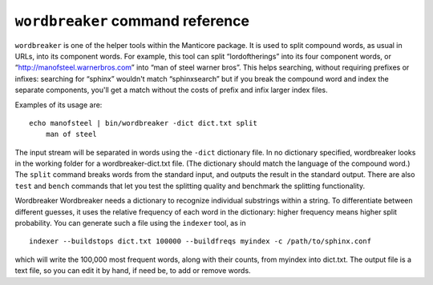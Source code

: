 ``wordbreaker`` command reference
---------------------------------

``wordbreaker`` is one of the helper tools within the Manticore package. It
is used to split compound words, as usual in URLs, into its component
words. For example, this tool can split “lordoftherings” into its four
component words, or “http://manofsteel.warnerbros.com” into “man of
steel warner bros”. This helps searching, without requiring prefixes or
infixes: searching for “sphinx” wouldn't match “sphinxsearch” but if you
break the compound word and index the separate components, you'll get a
match without the costs of prefix and infix larger index files.

Examples of its usage are:

::


    echo manofsteel | bin/wordbreaker -dict dict.txt split
	man of steel

The input stream will be separated in words using the ``-dict``
dictionary file. In no dictionary specified, wordbreaker looks in the working folder for a wordbreaker-dict.txt file. (The dictionary should match the language of the
compound word.) The ``split`` command breaks words from the standard
input, and outputs the result in the standard output. There are also
``test`` and ``bench`` commands that let you test the splitting quality
and benchmark the splitting functionality.

Wordbreaker Wordbreaker needs a dictionary to recognize individual
substrings within a string. To differentiate between different guesses,
it uses the relative frequency of each word in the dictionary: higher
frequency means higher split probability. You can generate such a file
using the ``indexer`` tool, as in

::


    indexer --buildstops dict.txt 100000 --buildfreqs myindex -c /path/to/sphinx.conf

which will write the 100,000 most frequent words, along with their
counts, from myindex into dict.txt. The output file is a text file, so
you can edit it by hand, if need be, to add or remove words.

